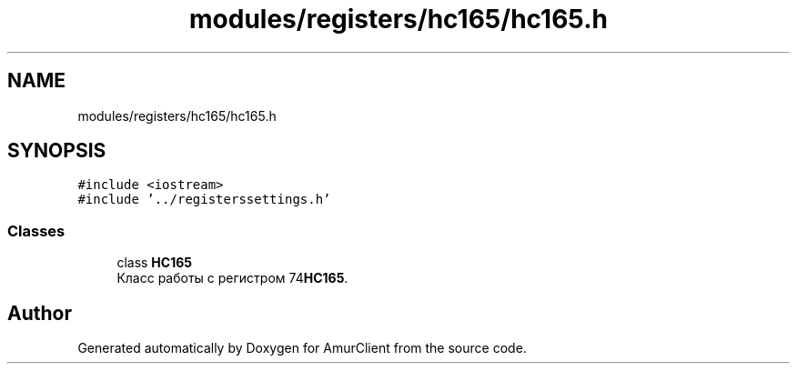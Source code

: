 .TH "modules/registers/hc165/hc165.h" 3 "Sun Mar 19 2023" "Version 0.42" "AmurClient" \" -*- nroff -*-
.ad l
.nh
.SH NAME
modules/registers/hc165/hc165.h
.SH SYNOPSIS
.br
.PP
\fC#include <iostream>\fP
.br
\fC#include '\&.\&./registerssettings\&.h'\fP
.br

.SS "Classes"

.in +1c
.ti -1c
.RI "class \fBHC165\fP"
.br
.RI "Класс работы с регистром 74\fBHC165\fP\&. "
.in -1c
.SH "Author"
.PP 
Generated automatically by Doxygen for AmurClient from the source code\&.
